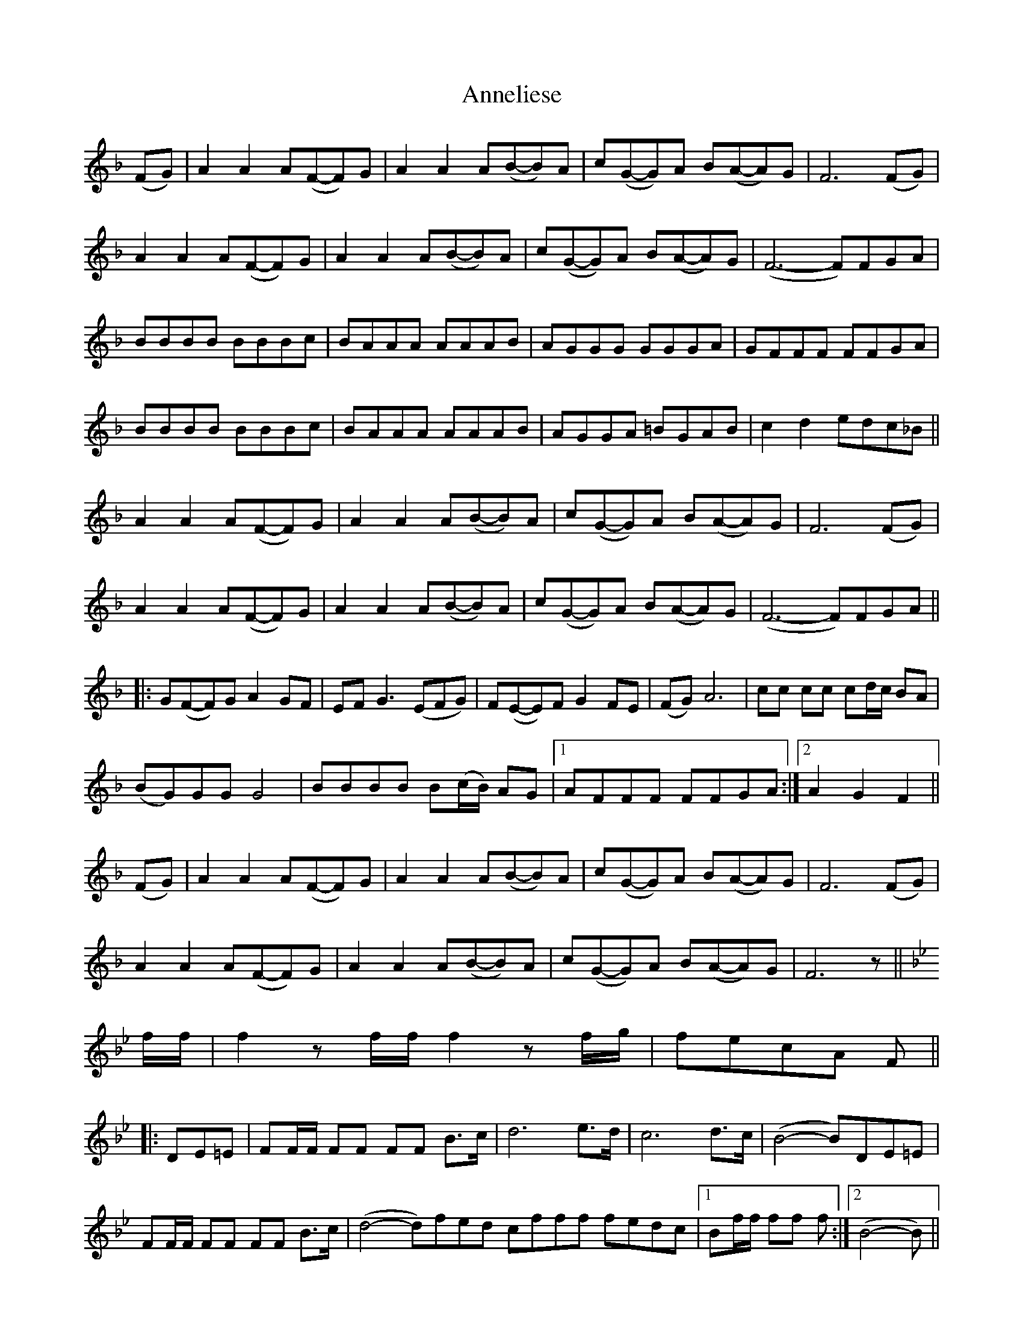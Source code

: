 X: 1640
T: Anneliese
R: march
M: 
K: Fmajor
(FG)|A2 A2 A(F-F)G|A2 A2 A(B-B)A|c(G-G)A B(A-A)G|F6 (FG)|
A2 A2 A(F-F)G|A2 A2 A(B-B)A|c(G-G)A B(A-A)G|(F6-F)FGA|
BBBB BBBc|BAAA AAAB|AGGG GGGA|GFFF FFGA|
BBBB BBBc|BAAA AAAB|AGGA =BGAB|c2 d2 edc_B||
A2 A2 A(F-F)G|A2 A2 A(B-B)A|c(G-G)A B(A-A)G|F6 (FG)|
A2 A2 A(F-F)G|A2 A2 A(B-B)A|c(G-G)A B(A-A)G|(F6-F)FGA||
|:G(F-F)G A2 GF|EF G3 (EFG)|F(E-E)F G2 FE|(FG) A6|cc cc cd/2c/2 BA|
(BG)GG G4|BBBB B(c/2B/2) AG|1 AFFF FFGA:|2 A2 G2 F2||
(FG)|A2 A2 A(F-F)G|A2A2 A(B-B)A|c(G-G)A B(A-A)G|F6 (FG)|
A2 A2 A(F-F)G|A2A2 A(B-B)A|c(G-G)A B(A-A)G|F6 z||
K:Bbmaj
f/2f/2|f2 z f/2f/2 f2 z f/2g/2|fecA F||
|:DE=E|FF/2F/2 FF FF B>c|d6 e>d|c6 d>c|(B4-B)DE=E|
FF/2F/2 FF FF B>c|(d4-d)fed cfff fedc|1 Bf/2f/2 ff f:|2 (B4-B)||
|:d|d>c cd c>B Bc|BAA^G A3 B|A>G G^F G3 A|G>F F=E F3 d|
d>c cd c>B Bc|BAAB c3 =e|=e>d dc cBAG|1 FG/2F/2 =E/2F/2A/2c/2 f2 z:|FG/2F/2 =E/2F/2A/2c/2 f||
DE=E|FF/2F/2 FF FF B>c|d6 e>d|c6 d>c|(B4-B)DE=E|
FF/2F/2 FF FF B>c|(d4-d)fed cfff fedc|B>g fd BB/2B/2 B2||

